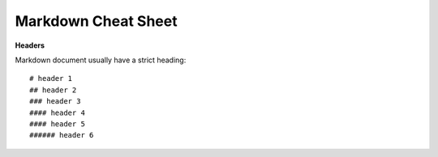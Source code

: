 Markdown Cheat Sheet
######################

**Headers** 

Markdown document usually have a strict heading::
    
   # header 1 
   ## header 2 
   ### header 3
   #### header 4
   #### header 5 
   ###### header 6

